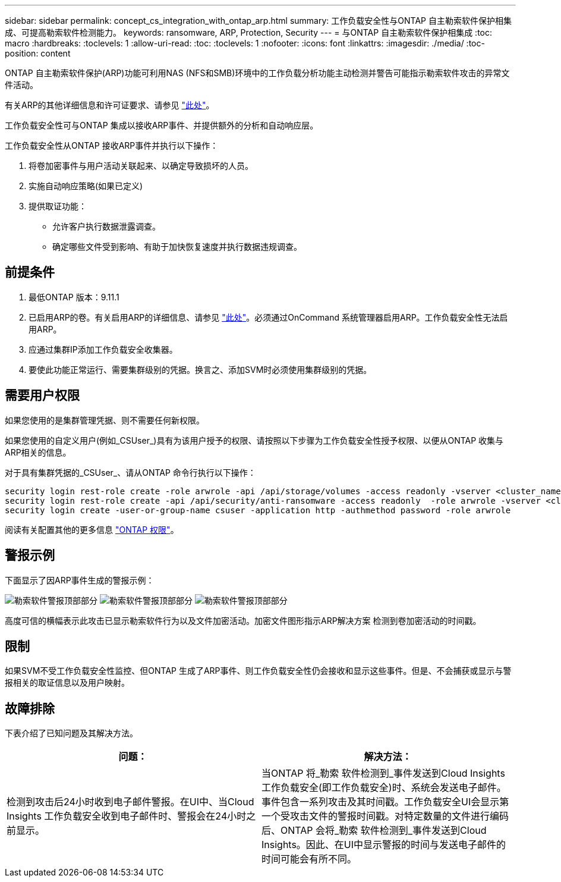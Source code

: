 ---
sidebar: sidebar 
permalink: concept_cs_integration_with_ontap_arp.html 
summary: 工作负载安全性与ONTAP 自主勒索软件保护相集成、可提高勒索软件检测能力。 
keywords: ransomware, ARP, Protection, Security 
---
= 与ONTAP 自主勒索软件保护相集成
:toc: macro
:hardbreaks:
:toclevels: 1
:allow-uri-read: 
:toc: 
:toclevels: 1
:nofooter: 
:icons: font
:linkattrs: 
:imagesdir: ./media/
:toc-position: content


[role="lead"]
ONTAP 自主勒索软件保护(ARP)功能可利用NAS (NFS和SMB)环境中的工作负载分析功能主动检测并警告可能指示勒索软件攻击的异常文件活动。

有关ARP的其他详细信息和许可证要求、请参见 link:https://docs.netapp.com/us-en/ontap/anti-ransomware/index.html["此处"]。

工作负载安全性可与ONTAP 集成以接收ARP事件、并提供额外的分析和自动响应层。

工作负载安全性从ONTAP 接收ARP事件并执行以下操作：

. 将卷加密事件与用户活动关联起来、以确定导致损坏的人员。
. 实施自动响应策略(如果已定义)
. 提供取证功能：
+
** 允许客户执行数据泄露调查。
** 确定哪些文件受到影响、有助于加快恢复速度并执行数据违规调查。






== 前提条件

. 最低ONTAP 版本：9.11.1
. 已启用ARP的卷。有关启用ARP的详细信息、请参见 link:https://docs.netapp.com/us-en/ontap/anti-ransomware/enable-task.html["此处"]。必须通过OnCommand 系统管理器启用ARP。工作负载安全性无法启用ARP。
. 应通过集群IP添加工作负载安全收集器。
. 要使此功能正常运行、需要集群级别的凭据。换言之、添加SVM时必须使用集群级别的凭据。




== 需要用户权限

如果您使用的是集群管理凭据、则不需要任何新权限。

如果您使用的自定义用户(例如_CSUser_)具有为该用户授予的权限、请按照以下步骤为工作负载安全性授予权限、以便从ONTAP 收集与ARP相关的信息。

对于具有集群凭据的_CSUser_、请从ONTAP 命令行执行以下操作：

....
security login rest-role create -role arwrole -api /api/storage/volumes -access readonly -vserver <cluster_name>
security login rest-role create -api /api/security/anti-ransomware -access readonly  -role arwrole -vserver <cluster_name>
security login create -user-or-group-name csuser -application http -authmethod password -role arwrole
....
阅读有关配置其他的更多信息 link:\task_add_collector_svm.html["ONTAP 权限"]。



== 警报示例

下面显示了因ARP事件生成的警报示例：

image:CS_Ransomware_Example_1.png["勒索软件警报顶部部分"]
image:CS_Ransomware_Example_2.png["勒索软件警报顶部部分"]
image:CS_Ransomware_Example_3.png["勒索软件警报顶部部分"]

高度可信的横幅表示此攻击已显示勒索软件行为以及文件加密活动。加密文件图形指示ARP解决方案 检测到卷加密活动的时间戳。



== 限制

如果SVM不受工作负载安全性监控、但ONTAP 生成了ARP事件、则工作负载安全性仍会接收和显示这些事件。但是、不会捕获或显示与警报相关的取证信息以及用户映射。



== 故障排除

下表介绍了已知问题及其解决方法。

[cols="2*"]
|===
| 问题： | 解决方法： 


| 检测到攻击后24小时收到电子邮件警报。在UI中、当Cloud Insights 工作负载安全收到电子邮件时、警报会在24小时之前显示。 | 当ONTAP 将_勒索 软件检测到_事件发送到Cloud Insights 工作负载安全(即工作负载安全)时、系统会发送电子邮件。事件包含一系列攻击及其时间戳。工作负载安全UI会显示第一个受攻击文件的警报时间戳。对特定数量的文件进行编码后、ONTAP 会将_勒索 软件检测到_事件发送到Cloud Insights。因此、在UI中显示警报的时间与发送电子邮件的时间可能会有所不同。 
|===